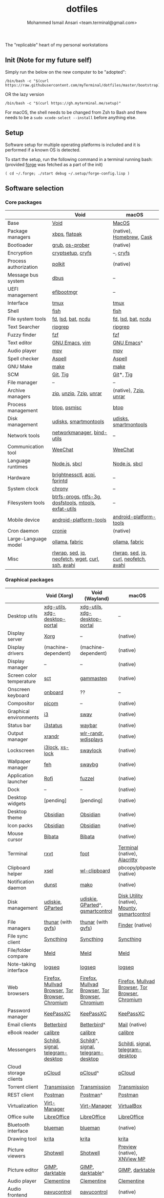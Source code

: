 #+TITLE: dotfiles
#+AUTHOR: Mohammed Ismail Ansari <team.terminal@gmail.com>

The "replicable" heart of my personal workstations

** Init (Note for my future self)

Simply run the below on the new computer to be "adopted":

#+BEGIN_EXAMPLE
/bin/bash -c "$(curl https://raw.githubusercontent.com/myTerminal/dotfiles/master/bootstrap)"
#+END_EXAMPLE

OR the lazy version

#+BEGIN_EXAMPLE
/bin/bash -c "$(curl https://gh.myterminal.me/setup)"
#+END_EXAMPLE

For macOS, the shell needs to be changed from Zsh to Bash and there needs to be a ~sudo xcode-select --install~ before anything else.

** Setup

Software setup for multiple operating platforms is included and it is performed if a known OS is detected.

To start the setup, run the following command in a terminal running bash: (provided [[https://github.com/myTerminal/forge][forge]] was fetched as a part of the init)

#+BEGIN_EXAMPLE
( cd ~/.forge; ./start debug ~/.setup/forge-config.lisp )
#+END_EXAMPLE

** Software selection

*** Core packages

|                       | Void                                                  | macOS                                  |
|-----------------------+-------------------------------------------------------+----------------------------------------|
| Base                  | [[https://voidlinux.org][Void]]                                                  | [[https://en.wikipedia.org/wiki/MacOS][MacOS]]                                  |
| Package managers      | [[https://docs.voidlinux.org/xbps/index.html][xbps]], [[https://flatpak.org][flatpak]]                                         | (native), [[https://brew.sh][Homebrew]], [[https://github.com/Homebrew/homebrew-cask][Cask]]               |
| Bootloader            | [[https://www.gnu.org/software/grub][grub]], [[https://joeyh.name/code/os-prober][os-prober]]                                       | (native)                               |
| Encryption            | [[https://gitlab.com/cryptsetup/cryptsetup][cryptsetup]], [[https://www.cryfs.org][cryfs]]                                     | --, [[https://www.cryfs.org][cryfs]]                              |
| Process authorization | [[https://gitlab.freedesktop.org/polkit/polkit][polkit]]                                                | (native)                               |
| Message bus system    | [[https://wiki.freedesktop.org/www/Software/dbus][dbus]]                                                  | --                                     |
| UEFI management       | [[https://github.com/rhboot/efibootmgr][efibootmgr]]                                            | --                                     |
| Interface             | [[https://github.com/tmux/tmux][tmux]]                                                  | [[https://github.com/tmux/tmux][tmux]]                                   |
| Shell                 | [[https://fishshell.com][fish]]                                                  | [[https://fishshell.com][fish]]                                   |
| File system tools     | [[https://github.com/sharkdp/fd][fd]], [[https://github.com/Peltoche/lsd][lsd]], [[https://github.com/sharkdp/bat][bat]], [[https://dev.yorhel.nl/ncdu][ncdu]]                                    | [[https://github.com/sharkdp/fd][fd]], [[https://github.com/Peltoche/lsd][lsd]], [[https://github.com/sharkdp/bat][bat]], [[https://dev.yorhel.nl/ncdu][ncdu]]                     |
| Text Searcher         | [[https://github.com/BurntSushi/ripgrep][ripgrep]]                                               | [[https://github.com/BurntSushi/ripgrep][ripgrep]]                                |
| Fuzzy finder          | [[https://github.com/junegunn/fzf][fzf]]                                                   | [[https://github.com/junegunn/fzf][fzf]]                                    |
| Text editor           | [[https://www.gnu.org/software/emacs][GNU Emacs]], [[https://www.vim.org][vim]]                                        | [[https://www.gnu.org/software/emacs][GNU Emacs]]^                             |
| Audio player          | [[https://mpv.io][mpv]]                                                   | [[https://mpv.io][mpv]]                                    |
| Spell checker         | [[http://aspell.net][Aspell]]                                                | [[http://aspell.net][Aspell]]                                 |
| GNU Make              | [[https://www.gnu.org/software/make][make]]                                                  | [[https://www.gnu.org/software/make][make]]                                   |
| SCM                   | [[https://git-scm.com][Git]], [[https://github.com/jonas/tig][Tig]]                                              | [[https://git-scm.com][Git]]*, [[https://github.com/jonas/tig][Tig]]                              |
| File manager          | --                                                    | --                                     |
| Archive managers      | [[http://infozip.sourceforge.net/Zip.html][zip]], [[http://infozip.sourceforge.net/UnZip.html][unzip]], [[https://www.7-zip.org][7zip]], [[https://www.rarlab.com][unrar]]                               | (native), [[https://www.7-zip.org][7zip]], [[https://www.rarlab.com][unrar]]                  |
| Process management    | [[https://github.com/aristocratos/btop][btop]], [[https://gitlab.com/psmisc/psmisc][psmisc]]                                          | [[https://github.com/aristocratos/btop][btop]]                                   |
| Disk management       | [[https://wiki.archlinux.org/index.php/Udisks][udisks]], [[https://www.smartmontools.org][smartmontools]]                                 | [[https://wiki.archlinux.org/index.php/Udisks][udisks]], [[https://www.smartmontools.org][smartmontools]]                  |
| Network tools         | [[https://wiki.gnome.org/Projects/NetworkManager][networkmanager]], [[https://www.isc.org/bind][bind-utils]]                            | --                                     |
| Communication tool    | [[https://weechat.org][WeeChat]]                                               | [[https://weechat.org][WeeChat]]                                |
| Language runtimes     | [[https://nodejs.org][Node.js]], [[http://www.sbcl.org][sbcl]]                                         | [[https://nodejs.org][Node.js]], [[http://www.sbcl.org][sbcl]]                          |
| Hardware              | [[https://github.com/Hummer12007/brightnessctl][brightnessctl]], [[https://archlinux.org/packages/community/x86_64/acpi][acpi]], [[https://fprint.freedesktop.org][fprintd]]                          | --                                     |
| System clock          | [[https://chrony.tuxfamily.org][chrony]]                                                | --                                     |
| Filesystem tools      | [[https://btrfs.wiki.kernel.org/index.php/Main_Page][btrfs-progs]], [[https://www.tuxera.com/company/open-source][ntfs-3g]], [[https://archlinux.org/packages/core/x86_64/dosfstools][dosfstools]], [[https://www.gnu.org/software/mtools][mtools]], [[https://github.com/relan/exfat][exfat-utils]] | --                                     |
| Mobile device         | [[https://developer.android.com/studio/releases/platform-tools][android-platform-tools]]                                | [[https://developer.android.com/studio/releases/platform-tools][android-platform-tools]]                 |
| Cron daemon           | [[https://github.com/cronie-crond/cronie][cronie]]                                                | (native)                               |
| Large-Language model  | [[https://github.com/ollama/ollama][ollama]], [[https://github.com/danielmiessler/fabric][fabric]]                                        | [[https://github.com/ollama/ollama][ollama]], [[https://github.com/danielmiessler/fabric][fabric]]                         |
| Misc                  | [[https://github.com/hanslub42/rlwrap][rlwrap]], [[https://www.gnu.org/software/sed][sed]], [[https://jqlang.github.io/jq][jq]], [[https://github.com/dylanaraps/neofetch][neofetch]], [[https://www.gnu.org/software/wget][wget]], [[https://curl.se][curl]], [[https://www.openssh.com][ssh]], [[https://github.com/lathiat/avahi][avahi]]     | [[https://github.com/hanslub42/rlwrap][rlwrap]], [[https://www.gnu.org/software/sed][sed]], [[https://jqlang.github.io/jq][jq]], [[https://curl.se][curl]], [[https://github.com/dylanaraps/neofetch][neofetch]], [[https://github.com/lathiat/avahi][avahi]] |

*** Graphical packages

|                          | Void (Xorg)                                     | Void (Wayland)                                  | macOS                                           |
|--------------------------+-------------------------------------------------+-------------------------------------------------+-------------------------------------------------|
| Desktop utils            | [[https://www.freedesktop.org/wiki/Software/xdg-utils][xdg-utils]], [[https://github.com/flatpak/xdg-desktop-portal][xdg-desktop-portal]]                   | [[https://www.freedesktop.org/wiki/Software/xdg-utils][xdg-utils]], [[https://github.com/flatpak/xdg-desktop-portal][xdg-desktop-portal]]                   | --                                              |
| Display server           | [[https://www.x.org][Xorg]]                                            | --                                              | (native)                                        |
| Display drivers          | (machine-dependent)                             | (machine-dependent)                             | (native)                                        |
| Display manager          | --                                              | --                                              | (native)                                        |
| Screen color temperature | [[https://flak.tedunangst.com/post/sct-set-color-temperature][sct]]                                             | [[https://gitlab.com/chinstrap/gammastep][gammastep]]                                       | (native)                                        |
| Onscreen keyboard        | [[https://launchpad.net/onboard][onboard]]                                         | ??                                              | --                                              |
| Compositor               | [[https://github.com/yshui/picom][picom]]                                           | --                                              | (native)                                        |
| Graphical environments   | [[https://github.com/i3/i3][i3]]                                              | [[https://swaywm.org][sway]]                                            | (native)                                        |
| Status bar               | [[https://i3wm.org/i3status][i3status]]                                        | [[https://github.com/Alexays/Waybar][waybar]]                                          | (native)                                        |
| Output manager           | [[http://xorg.freedesktop.org][xrandr]]                                          | [[https://sr.ht/~emersion/wlr-randr][wlr-randr]], [[https://github.com/artizirk/wdisplays][wdisplays]]                            | (native)                                        |
| Lockscreen               | [[https://github.com/i3/i3lock][i3lock]], [[https://bitbucket.org/raymonad/xss-lock][xs-lock]]                                 | [[https://github.com/swaywm/swaylock][swaylock]]                                        | (native)                                        |
| Wallpaper manager        | [[https://feh.finalrewind.org][feh]]                                             | [[https://github.com/swaywm/swaybg][swaybg]]                                          | (native)                                        |
| Application launcher     | [[https://github.com/davatorium/rofi][Rofi]]                                            | [[https://codeberg.org/dnkl/fuzzel][fuzzel]]                                          | (native)                                        |
| Dock                     | --                                              | --                                              | (native)                                        |
| Desktop widgets          | [pending]                                       | [pending]                                       | (native)                                        |
| Desktop theme            | [[https://github.com/madmaxms/theme-obsidian-2][Obsidian]]                                        | [[https://github.com/madmaxms/theme-obsidian-2][Obsidian]]                                        | (native)                                        |
| Icon packs               | [[https://github.com/madmaxms/iconpack-obsidian][Obsidian]]                                        | [[https://github.com/madmaxms/iconpack-obsidian][Obsidian]]                                        | (native)                                        |
| Mouse cursor             | [[https://github.com/ful1e5/Bibata_Cursor][Bibata]]                                          | [[https://github.com/ful1e5/Bibata_Cursor][Bibata]]                                          | (native)                                        |
| Terminal                 | [[https://rxvt.sourceforge.net][rxvt]]                                            | [[https://codeberg.org/dnkl/foot][foot]]                                            | [[https://support.apple.com/guide/terminal/welcome/mac][Terminal]] (native), [[https://github.com/alacritty/alacritty][Alacritty]]                    |
| Clipboard helper         | [[http://www.vergenet.net/~conrad/software/xsel][xsel]]                                            | [[https://github.com/bugaevc/wl-clipboard][wl-clipboard]]                                    | pbcopy/pbpaste (native)                         |
| Notification daemon      | [[https://dunst-project.org][dunst]]                                           | [[https://wayland.emersion.fr/mako][mako]]                                            | (native)                                        |
| Disk management          | [[https://github.com/coldfix/udiskie][udiskie]], [[https://gparted.org][GParted]]                                | [[https://github.com/coldfix/udiskie][udiskie]], [[https://gparted.org][GParted]]^, [[https://gsmartcontrol.shaduri.dev][gsmartcontrol]]                | [[https://support.apple.com/guide/disk-utility/welcome/mac][Disk Utility]] (native), [[https://mounty.app][Mounty]], [[https://gsmartcontrol.shaduri.dev][gsmartcontrol]]    |
| File managers            | [[https://www.linuxlinks.com/Thunar][thunar]] (with [[https://wiki.gnome.org/Projects/gvfs][gvfs]])                              | [[https://www.linuxlinks.com/Thunar][thunar]] (with [[https://wiki.gnome.org/Projects/gvfs][gvfs]])                              | [[https://support.apple.com/en-us/HT201732][Finder]] (native)                                 |
| File sync client         | [[https://syncthing.net][Syncthing]]                                       | [[https://syncthing.net][Syncthing]]                                       | [[https://syncthing.net][Syncthing]]                                       |
| File/folder compare      | [[https://meldmerge.org/][Meld]]                                            | [[https://meldmerge.org/][Meld]]                                            | [[https://meldmerge.org/][Meld]]                                            |
| Note-taking interface    | [[https://logseq.com][logseq]]                                          | [[https://logseq.com][logseq]]                                          | [[https://logseq.com][logseq]]                                          |
| Web browsers             | [[https://www.mozilla.org/en-US/firefox][Firefox]], [[https://mullvad.net/en/browser][Mullvad Browser]], [[https://www.torproject.org][Tor Browser]], [[https://www.chromium.org/Home][Chromium]] | [[https://www.mozilla.org/en-US/firefox][Firefox]], [[https://mullvad.net/en/browser][Mullvad Browser]], [[https://www.torproject.org][Tor Browser]], [[https://www.chromium.org/Home][Chromium]] | [[https://www.mozilla.org/en-US/firefox][Firefox]], [[https://mullvad.net/en/browser][Mullvad Browser]], [[https://www.torproject.org][Tor Browser]], [[https://www.chromium.org/Home][Chromium]] |
| Password manager         | [[https://keepassxc.org][KeePassXC]]                                       | [[https://keepassxc.org][KeePassXC]]                                       | [[https://keepassxc.org][KeePassXC]]                                       |
| Email clients            | [[https://www.betterbird.eu][Betterbird]]                                      | [[https://www.betterbird.eu][Betterbird]]^                                     | [[https://support.apple.com/en-us/HT204093][Mail]] (native)                                   |
| eBook reader             | [[https://calibre-ebook.com][calibre]]                                         | [[https://calibre-ebook.com/][calibre]]                                         | [[https://calibre-ebook.com][calibre]]                                         |
| Messengers               | [[https://schildi.chat][Schildi]], [[https://signal.org][signal]], [[https://telegram.org][telegram-desktop]]               | [[https://schildi.chat][Schildi]]^, [[https://signal.org][signal]], [[https://telegram.org][telegram-desktop]]              | [[https://schildi.chat][Schildi]], [[https://signal.org][signal]], [[https://telegram.org][telegram-desktop]]               |
| Cloud storage clients    | [[https://www.pcloud.com][pCloud]]                                          | [[https://www.pcloud.com][pCloud]]^                                         | [[https://www.pcloud.com][pCloud]]                                          |
| Torrent client           | [[https://transmissionbt.com][Transmission]]                                    | [[https://transmissionbt.com][Transmission]]                                    | [[https://transmissionbt.com][Transmission]]                                    |
| REST client              | [[https://www.postman.com][Postman]]                                         | [[https://www.postman.com][Postman]]^                                        | [[https://www.postman.com][Postman]]                                         |
| Virtualization           | [[https://virt-manager.org][Virt-Manager]]                                    | [[https://virt-manager.org][Virt-Manager]]                                    | [[https://www.virtualbox.org][VirtualBox]]                                      |
| Office suite             | [[https://www.libreoffice.org][LibreOffice]]                                     | [[https://www.libreoffice.org][LibreOffice]]                                     | [[https://www.libreoffice.org][LibreOffice]]                                     |
| Bluetooth interface      | [[https://github.com/blueman-project/blueman][blueman]]                                         | [[https://github.com/blueman-project/blueman][blueman]]                                         | (native)                                        |
| Drawing tool             | [[https://krita.org][krita]]                                           | [[https://krita.org][krita]]                                           | [[https://krita.org][krita]]                                           |
| Picture viewers          | [[https://github.com/GNOME/shotwell][Shotwell]]                                        | [[https://github.com/GNOME/shotwell][Shotwell]]                                        | [[https://support.apple.com/guide/preview/welcome/mac][Preview]] (native), [[https://www.xnview.com/en/xnviewmp][XNView MP]]                     |
| Picture editor           | [[https://www.gimp.org][GIMP]], [[https://www.darktable.org][darktable]]                                 | [[https://www.gimp.org][GIMP]], [[https://www.darktable.org][darktable]]^                                | [[https://www.gimp.org][GIMP]], [[https://www.darktable.org][darktable]]                                 |
| Audio player             | [[https://www.clementine-player.org][Clementine]]                                      | [[https://www.clementine-player.org][Clementine]]                                      | [[https://www.clementine-player.org][Clementine]]                                      |
| Audio frontend           | [[https://freedesktop.org/software/pulseaudio/pavucontrol][pavucontrol]]                                     | [[https://freedesktop.org/software/pulseaudio/pavucontrol][pavucontrol]]                                     | (native)                                        |
| Audio backend            | [[https://gstreamer.freedesktop.org][GStreamer]], [[https://pipewire.org][pipewire]], [[https://github.com/wwmm/easyeffects][easyeffects]]                | [[https://gstreamer.freedesktop.org][GStreamer]], [[https://pipewire.org][pipewire]], [[https://github.com/wwmm/easyeffects][easyeffects]]                | [[https://lame.sourceforge.io][LAME]], [[https://www.ffmpeg.org][FFmpeg]]                                    |
| Audio editor             | [[https://www.audacityteam.org][Audacity]]                                        | [[https://www.audacityteam.org][Audacity]]                                        | [[https://www.audacityteam.org][Audacity]]                                        |
| Video player             | [[https://www.videolan.org/vlc/index.html][VLC]]                                             | [[https://www.videolan.org/vlc/index.html][VLC]]^                                            | [[https://www.videolan.org/vlc/index.html][VLC]]                                             |
| Video editor             | [[https://handbrake.fr][HandBrake]], [[https://www.blender.org][Blender]]                              | [[https://handbrake.fr][HandBrake]], [[https://www.blender.org][Blender]]                              | [[https://handbrake.fr][HandBrake]], [[https://www.blender.org][Blender]]                              |
| YouTube video downloader | [[https://github.com/yt-dlp/yt-dlp][yt-dlp]]                                          | [[https://github.com/yt-dlp/yt-dlp][yt-dlp]]                                          | [[https://github.com/yt-dlp/yt-dlp][yt-dlp]]                                          |
| Multimedia tool          | [[https://kodi.tv][KODI]]                                            | [[https://kodi.tv][KODI]]                                            | [[https://kodi.tv][KODI]]                                            |
| Screenshot tool          | [[https://flameshot.org][flameshot]]                                       | [[https://git.sr.ht/~emersion/grim][grim]], [[https://github.com/emersion/slurp][slurp]], [[https://github.com/jtheoof/swappy][swappy]]                             | (native)                                        |
| Screencast tool          | [[https://obsproject.com][OBS Studio]], [[https://github.com/phw/peek][peek]]                                | [[https://obsproject.com][OBS Studio]]^, ??                                 | [[https://obsproject.com][OBS Studio]], [[https://www.cockos.com/licecap][LICEcap]]                             |
| Keystroke echoing tool   | --                                              | ??                                              | [[https://github.com/keycastr/keycastr][keycastr]]                                        |
| Startup disk creators    | [[https://www.balena.io/etcher][balenaEtcher]]                                    | [[https://www.balena.io/etcher][balenaEtcher]]^                                   | [[https://www.balena.io/etcher][balenaEtcher]]                                    |
| Gaming clients           | [[https://store.steampowered.com][Steam]], [[https://lutris.net][lutris]], [[https://www.gamehub.gg][GameHub]]                          | [[https://store.steampowered.com][Steam]]^, [[https://lutris.net][lutris]], [[https://www.gamehub.gg][GameHub]]                         | [[https://store.steampowered.com][Steam]], [[https://www.origin.com][Origin]], [[https://www.playstation.com/en-us/explore/ps4/remote-play][Sony Remote Play]]                 |
| Misc                     | [[https://github.com/rg3/numlockx][numlockx]], [[https://github.com/flipperdevices/qFlipper][qFlipper]]                              | [[https://github.com/rg3/numlockx][numlockx]], [[https://github.com/flipperdevices/qFlipper][qFlipper]]^                             | [[https://github.com/flipperdevices/qFlipper][qFlipper]]                                        |

*** Fonts

| Font         |
|--------------|
| [[https://github.com/FortAwesome/Font-Awesome][Font Awesome]] |
| [[https://github.com/googlefonts/opensans][Open Sans]]    |
| [[https://github.com/googlefonts/inconsolata][Inconsolata]]  |
| [[https://github.com/googlefonts/RobotoMono][Roboto Mono]]  |
| [[https://github.com/grays/droid-fonts][Droid]]        |
| [[https://github.com/tonsky/FiraCode/releases/download/5.2/Fira_Code_v5.2.zip][Fira Code]]    |
| [[https://github.com/liberationfonts/liberation-fonts/files/6418984/liberation-fonts-ttf-2.1.4.tar.gz][Liberation]]   |

*** Legend

=*= - in-built, =**= - through web-client, =^= - through XWayland

** Background

What started as [[https://github.com/myTerminal/dotfiles/tree/b384107562817ef181111c8c27bccaaa47614975][a home for my Emacs config]], [[https://github.com/myTerminal/dotfiles/tree/6bec073e40d7a1065b8c871f2158afb5b2a3debc][quickly began to shift its shape]], soon turning into a comprehensive *dotfiles* project to host configuration for much more than just Emacs. The majority of it [[https://github.com/myTerminal/dotfiles/tree/v1.0.0][still mostly comprised of Emacs configuration]], so to make things simpler, I decided to extract it into [[https://github.com/myTerminal/.emacs.d][an independent project of its own]]. At one point, I even extracted the setup scripts into their separate projects [[https://github.com/myTerminal/forge-legacy][here]] and then later [[https://github.com/myTerminal/forge][here]]. Maintaining it was still tricky with its [[https://github.com/myTerminal/dotfiles/tree/v2.0.0][complex arrangement of configuration files for four operating platforms]] at once at one point in time!

What you see now is an attempt to keep only what is relevant to my primary configuration across all my active workstations This helps make updates less painful and effortless. There is more than one reason to keep scripts for macOS around. One obvious reason is to use it on my work computers that barely align with my preferred setup, and the other is to continuously compare my "custom" setup with a fully functional operating system like macOS and fill in the gaps iteratively.

There still is some inseparable residue related to other platforms. This might either eventually disappear, or otherwise bring in more complexity in the future, leading to another project branching out of this one.

** Open Gaps

- Missing alternative for [[https://github.com/phw/peek][peek]] in Wayland
- [[https://launchpad.net/onboard][onboard]] doesn't work in Wayland
- No screen recording tools in Wayland
- Broken sharing in Wayland
- No way to set Numlock for Wayland
- Wallpaper doesn't randomize after Wayland load
- Need to set shell colors in Wayland?

# Local Variables:
# eval: (visual-line-mode)
# End:
